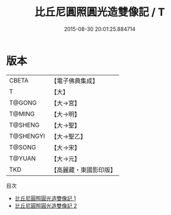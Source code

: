 #+TITLE: 比丘尼圓照圓光造雙像記 / T

#+DATE: 2015-08-30 20:01:25.884714
* 版本
 |     CBETA|【電子佛典集成】|
 |         T|【大】     |
 |    T@GONG|【大→宮】   |
 |    T@MING|【大→明】   |
 |   T@SHENG|【大→聖】   |
 | T@SHENGYI|【大→聖乙】  |
 |    T@SONG|【大→宋】   |
 |    T@YUAN|【大→元】   |
 |       TKD|【高麗藏・東國影印版】|
目次
 - [[file:KR6f0032_001.txt][比丘尼圓照圓光造雙像記 1]]
 - [[file:KR6f0032_002.txt][比丘尼圓照圓光造雙像記 2]]
